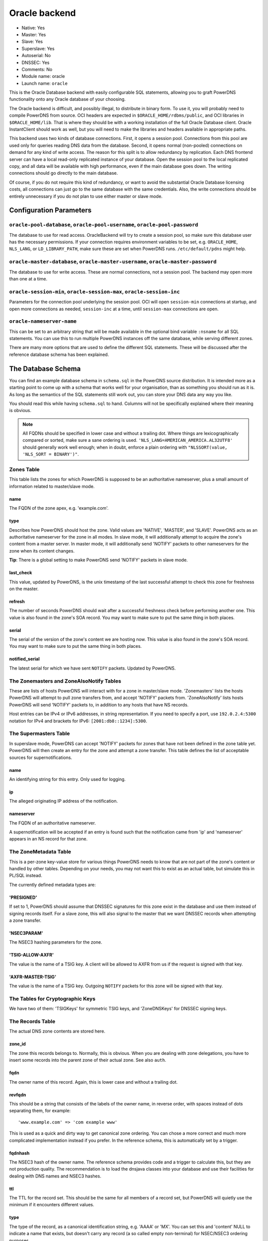 Oracle backend
==============

* Native: Yes
* Master: Yes
* Slave: Yes
* Superslave: Yes
* Autoserial: No
* DNSSEC: Yes
* Comments: No
* Module name: oracle
* Launch name: ``oracle``

This is the Oracle Database backend with easily configurable SQL statements, allowing you to graft
PowerDNS functionality onto any Oracle database of your choosing.

The Oracle backend is difficult, and possibly illegal, to distribute in
binary form. To use it, you will probably need to compile PowerDNS from
source. OCI headers are expected in ``$ORACLE_HOME/rdbms/public``, and
OCI libraries in ``$ORACLE_HOME/lib``. That is where they should be with
a working installation of the full Oracle Database client. Oracle
InstantClient should work as well, but you will need to make the
libraries and headers available in appropriate paths.

This backend uses two kinds of database connections. First, it opens a
session pool. Connections from this pool are used only for queries
reading DNS data from the database. Second, it opens normal (non-pooled)
connections on demand for any kind of write access. The reason for this
split is to allow redundancy by replication. Each DNS frontend server
can have a local read-only replicated instance of your database. Open
the session pool to the local replicated copy, and all data will be
available with high performance, even if the main database goes down.
The writing connections should go directly to the main database.

Of course, if you do not require this kind of redundancy, or want to
avoid the substantial Oracle Database licensing costs, all connections
can just go to the same database with the same credentials. Also, the
write connections should be entirely unnecessary if you do not plan to
use either master or slave mode.

Configuration Parameters
------------------------

.. _setting-oracle-pool:

``oracle-pool-database``, ``oracle-pool-username``, ``oracle-pool-password``
~~~~~~~~~~~~~~~~~~~~~~~~~~~~~~~~~~~~~~~~~~~~~~~~~~~~~~~~~~~~~~~~~~~~~~~~~~~~

The database to use for read access. OracleBackend will try to create a
session pool, so make sure this database user has the necessary
permissions. If your connection requires environment variables to be
set, e.g. ``ORACLE_HOME``, ``NLS_LANG``, or ``LD_LIBRARY_PATH``, make
sure these are set when PowerDNS runs. ``/etc/default/pdns`` might help.

.. _setting-oracle-master:

``oracle-master-database``, ``oracle-master-username``, ``oracle-master-password``
~~~~~~~~~~~~~~~~~~~~~~~~~~~~~~~~~~~~~~~~~~~~~~~~~~~~~~~~~~~~~~~~~~~~~~~~~~~~~~~~~~

The database to use for write access. These are normal connections, not
a session pool. The backend may open more than one at a time.

.. _setting-oracle-session:

``oracle-session-min``, ``oracle-session-max``, ``oracle-session-inc``
~~~~~~~~~~~~~~~~~~~~~~~~~~~~~~~~~~~~~~~~~~~~~~~~~~~~~~~~~~~~~~~~~~~~~~

Parameters for the connection pool underlying the session pool. OCI will
open ``session-min`` connections at startup, and open more connections
as needed, ``session-inc`` at a time, until ``session-max`` connections
are open.

.. _setting-oracle-nameserver-name:

``oracle-nameserver-name``
~~~~~~~~~~~~~~~~~~~~~~~~~~

This can be set to an arbitrary string that will be made available in
the optional bind variable ``:nsname`` for all SQL statements. You can
use this to run multiple PowerDNS instances off the same database, while
serving different zones.

There are many more options that are used to define the different SQL
statements. These will be discussed after the reference database schema
has been explained.

The Database Schema
-------------------

You can find an example database schema in ``schema.sql`` in the
PowerDNS source distribution. It is intended more as a starting point to
come up with a schema that works well for your organisation, than as
something you should run as it is. As long as the semantics of the SQL
statements still work out, you can store your DNS data any way you like.

You should read this while having ``schema.sql`` to hand. Columns will
not be specifically explained where their meaning is obvious.

.. note::
  All FQDNs should be specified in lower case and without a
  trailing dot. Where things are lexicographically compared or sorted,
  make sure a sane ordering is used.
  ``'NLS_LANG=AMERICAN_AMERICA.AL32UTF8'`` should generally work well
  enough; when in doubt, enforce a plain ordering with
  ``"NLSSORT(value, 'NLS_SORT = BINARY')"``.

Zones Table
~~~~~~~~~~~

This table lists the zones for which PowerDNS is supposed to be an
authoritative nameserver, plus a small amount of information related to
master/slave mode.

name
^^^^

The FQDN of the zone apex, e.g. 'example.com'.

type
^^^^

Describes how PowerDNS should host the zone. Valid values are 'NATIVE',
'MASTER', and 'SLAVE'. PowerDNS acts as an authoritative nameserver for
the zone in all modes. In slave mode, it will additionally attempt to
acquire the zone's content from a master server. In master mode, it will
additionally send 'NOTIFY' packets to other nameservers for the zone
when its content changes.

**Tip**: There is a global setting to make PowerDNS send 'NOTIFY'
packets in slave mode.

last\_check
^^^^^^^^^^^

This value, updated by PowerDNS, is the unix timestamp of the last
successful attempt to check this zone for freshness on the master.

refresh
^^^^^^^

The number of seconds PowerDNS should wait after a successful freshness
check before performing another one. This value is also found in the
zone's SOA record. You may want to make sure to put the same thing in
both places.

serial
^^^^^^

The serial of the version of the zone's content we are hosting now. This
value is also found in the zone's SOA record. You may want to make sure
to put the same thing in both places.

notified\_serial
^^^^^^^^^^^^^^^^

The latest serial for which we have sent ``NOTIFY`` packets. Updated by
PowerDNS.

The Zonemasters and ZoneAlsoNotify Tables
~~~~~~~~~~~~~~~~~~~~~~~~~~~~~~~~~~~~~~~~~

These are lists of hosts PowerDNS will interact with for a zone in
master/slave mode. 'Zonemasters' lists the hosts PowerDNS will attempt
to pull zone transfers from, and accept 'NOTIFY' packets from.
'ZoneAlsoNotify' lists hosts PowerDNS will send 'NOTIFY' packets to, in
addition to any hosts that have NS records.

Host entries can be IPv4 or IPv6 addresses, in string representation. If
you need to specify a port, use ``192.0.2.4:5300`` notation for IPv4 and
brackets for IPv6: ``[2001:db8::1234]:5300``.

The Supermasters Table
~~~~~~~~~~~~~~~~~~~~~~

In superslave mode, PowerDNS can accept 'NOTIFY' packets for zones that
have not been defined in the zone table yet. PowerDNS will then create
an entry for the zone and attempt a zone transfer. This table defines
the list of acceptable sources for supernotifications.

name
^^^^

An identifying string for this entry. Only used for logging.

ip
^^

The alleged originating IP address of the notification.

nameserver
^^^^^^^^^^

The FQDN of an authoritative nameserver.

A supernotification will be accepted if an entry is found such that the
notification came from 'ip' and 'nameserver' appears in an NS record for
that zone.

The ZoneMetadata Table
~~~~~~~~~~~~~~~~~~~~~~

This is a per-zone key-value store for various things PowerDNS needs to
know that are not part of the zone's content or handled by other tables.
Depending on your needs, you may not want this to exist as an actual
table, but simulate this in PL/SQL instead.

The currently defined metadata types are:

'PRESIGNED'
^^^^^^^^^^^

If set to 1, PowerDNS should assume that DNSSEC signatures for this zone
exist in the database and use them instead of signing records itself.
For a slave zone, this will also signal to the master that we want
DNSSEC records when attempting a zone transfer.

'NSEC3PARAM'
^^^^^^^^^^^^

The NSEC3 hashing parameters for the zone.

'TSIG-ALLOW-AXFR'
^^^^^^^^^^^^^^^^^

The value is the name of a TSIG key. A client will be allowed to AXFR
from us if the request is signed with that key.

'AXFR-MASTER-TSIG'
^^^^^^^^^^^^^^^^^^

The value is the name of a TSIG key. Outgoing ``NOTIFY`` packets for
this zone will be signed with that key.

The Tables for Cryptographic Keys
~~~~~~~~~~~~~~~~~~~~~~~~~~~~~~~~~

We have two of them: 'TSIGKeys' for symmetric TSIG keys, and
'ZoneDNSKeys' for DNSSEC signing keys.

The Records Table
~~~~~~~~~~~~~~~~~

The actual DNS zone contents are stored here.

zone\_id
^^^^^^^^

The zone this records belongs to. Normally, this is obvious. When you
are dealing with zone delegations, you have to insert some records into
the parent zone of their actual zone. See also ``auth``.

fqdn
^^^^

The owner name of this record. Again, this is lower case and without a
trailing dot.

revfqdn
^^^^^^^

This should be a string that consists of the labels of the owner name,
in reverse order, with spaces instead of dots separating them, for
example:

::

    'www.example.com' => 'com example www'

This is used as a quick and dirty way to get canonical zone ordering.
You can chose a more correct and much more complicated implementation
instead if you prefer. In the reference schema, this is automatically
set by a trigger.

fqdnhash
^^^^^^^^

The NSEC3 hash of the owner name. The reference schema provides code and
a trigger to calculate this, but they are not production quality. The
recommendation is to load the dnsjava classes into your database and use
their facilities for dealing with DNS names and NSEC3 hashes.

ttl
^^^

The TTL for the record set. This should be the same for all members of a
record set, but PowerDNS will quietly use the minimum if it encounters
different values.

type
^^^^

The type of the record, as a canonical identification string, e.g.
'AAAA' or 'MX'. You can set this and 'content' NULL to indicate a name
that exists, but doesn't carry any record (a so called empty
non-terminal) for NSEC/NSEC3 ordering purposes.

content
^^^^^^^

The data part of the DNS record, in canonical string representation,
except that if this includes FQDNs, they should be specified without a
trailing dot.

auth
^^^^

0 or 1 depending on whether this record is an authoritative member of
the zone specified in ``zone_id``. These are the rules for determining
that: A record is an authoritative member of the zone its owner name
belongs to, except for DS records, which are authoritative members of
the parent zone. Delegation records, that is, NS records and related
A/AAAA glue records, are additionally non-authoritative members of the
parent zone.

PowerDNS has a function to automatically set this. OracleBackend doesn't
support that. Do it in the database.

The SQL Statements
~~~~~~~~~~~~~~~~~~

Fetching DNS records
^^^^^^^^^^^^^^^^^^^^

There are five queries to do this. They all share the same set of return
columns:

-  fqdn: The owner name of the record.
-  ttl: The TTL of the record set.
-  type: The type of the record.
-  content: The content of the record.
-  zone\_id: The numerical identifier of the zone the record belongs to.
   A record can belong to two zones (delegations/glue), in which case it
   may be returned twice.
-  auth: 1 or 0 depending on the zone membership (authoritative or not).

Record sets (records for the same name of the same type) must appear
consecutively, which means **ORDER BY** clauses are needed in some
places. Empty non-terminals should be suppressed.

The queries differ in which columns are restricted by 'WHERE' clauses:

oracle-basic-query
''''''''''''''''''

Looking for records based on owner name and type. Default:

::

    SELECT fqdn, ttl, type, content, zone_id, last_change, auth
    FROM Records
    WHERE type = :type AND fqdn = lower(:name)

oracle-basic-id-query
'''''''''''''''''''''

Looking for records from one zone based on owner name and type. Default:

::

    SELECT fqdn, ttl, type, content, zone_id, last_change, auth
    FROM Records
    WHERE type = :type AND fqdn = lower(:name) AND zone_id = :zoneid

oracle-any-query
''''''''''''''''

Looking for records based on owner name. Default:

::

    SELECT fqdn, ttl, type, content, zone_id, last_change, auth
    FROM Records
    WHERE fqdn = lower(:name)
      AND type IS NOT NULL
    ORDER BY type

oracle-any-id-query
'''''''''''''''''''

Looking for records from one zone based on owner name. Default:

::

    SELECT fqdn, ttl, type, content, zone_id, last_change, auth
    FROM Records
    WHERE fqdn = lower(:name)
      AND zone_id = :zoneid
      AND type IS NOT NULL
    ORDER BY type

oracle-list-query
'''''''''''''''''

Looking for all records from one zone. Default:

::

    SELECT fqdn, ttl, type, content, zone_id, last_change, auth
    FROM Records
    WHERE zone_id = :zoneid
      AND type IS NOT NULL
    ORDER BY fqdn, type

Zone Metadata and TSIG
^^^^^^^^^^^^^^^^^^^^^^

oracle-get-zone-metadata-query
''''''''''''''''''''''''''''''

Fetch the content of the metadata entries of type ':kind' for the zone
called ':name', in their original order. Default:

::

    SELECT md.meta_content
    FROM Zones z JOIN ZoneMetadata md ON z.id = md.zone_id
    WHERE z.name = lower(:name) AND md.meta_type = :kind
    ORDER BY md.meta_ind

oracle-del-zone-metadata-query
''''''''''''''''''''''''''''''

Delete all metadata entries of type ':kind' for the zone called ':name'.
You can skip this if you do not plan to manage zones with the
``pdnsutil`` tool. Default:

::

    DELETE FROM ZoneMetadata md
    WHERE zone_id = (SELECT id FROM Zones z WHERE z.name = lower(:name))
    AND md.meta_type = :kind

oracle-set-zone-metadata-query
''''''''''''''''''''''''''''''

Create a metadata entry. You can skip this if you do not plan to manage
zones with the ``pdnsutil`` tool. Default:

::

    INSERT INTO ZoneMetadata (zone_id, meta_type, meta_ind, meta_content)
    VALUES (
      (SELECT id FROM Zones WHERE name = lower(:name)),
      :kind, :i, :content
    )

oracle-get-tsig-key-query
'''''''''''''''''''''''''

Retrieved the TSIG key specified by ':name'. Default:

::

    SELECT algorithm, secret
    FROM TSIGKeys
    WHERE name = :name

DNSSEC
^^^^^^

oracle-get-zone-keys-query
''''''''''''''''''''''''''

Retrieve the DNSSEC signing keys for a zone. Default:

::

    SELECT k.id, k.flags, k.active, k.keydata
    FROM ZoneDNSKeys k JOIN Zones z ON z.id = k.zone_id
    WHERE z.name = lower(:name)

oracle-del-zone-key-query
'''''''''''''''''''''''''

Delete a DNSSEC signing key. You can skip this if you do not plan to
manage zones with the ``pdnsutil`` tool. Default:

::

    DELETE FROM ZoneDNSKeys WHERE id = :keyid

oracle-add-zone-key-query
'''''''''''''''''''''''''

Add a DNSSEC signing key. You can skip this if you do not plan to manage
zones with the ``pdnsutil`` tool. Default:

::

    INSERT INTO ZoneDNSKeys (id, zone_id, flags, active, keydata) "
    VALUES (
      zonednskeys_id_seq.NEXTVAL,
      (SELECT id FROM Zones WHERE name = lower(:name)),
      :flags,
      :active,
      :content
    ) RETURNING id INTO :keyid

oracle-set-zone-key-state-query
'''''''''''''''''''''''''''''''

Enable or disable a DNSSEC signing key. You can skip this if you do not
plan to manage zones with the **pdnsutil** tool. Default:

::

    UPDATE ZoneDNSKeys SET active = :active WHERE id = :keyid

oracle-prev-next-name-query
'''''''''''''''''''''''''''

Determine the predecessor and successor of an owner name, in canonical
zone ordering. See the reference implementation for the quick and dirty
way, and the RFCs for the full definition of canonical zone ordering.

This statement is a PL/SQL block that writes into two of the bind
variables, not a query.

Default:

::

    BEGIN
      get_canonical_prev_next(:zoneid, :name, :prev, :next);
    END;

oracle-prev-next-hash-query
'''''''''''''''''''''''''''

Given an NSEC3 hash, this call needs to return its predecessor and
successor in NSEC3 zone ordering into ``:prev`` and ``:next``, and the
FQDN of the predecessor into ``:unhashed``. Default:

::

    BEGIN
      get_hashed_prev_next(:zoneid, :hash, :unhashed, :prev, :next);
    END;

Incoming AXFR
^^^^^^^^^^^^^

oracle-zone-info-query
''''''''''''''''''''''

Get some basic information about the named zone before doing
master/slave things. Default:

::

    SELECT id, name, type, last_check, serial, notified_serial
    FROM Zones
    WHERE name = lower(:name)

oracle-delete-zone-query
''''''''''''''''''''''''

Delete all records for a zone in preparation for an incoming zone
transfer. This happens inside a transaction, so if the transfer fails,
the old zone content will still be there. Default:

::

    DELETE FROM Records WHERE zone_id = :zoneid

oracle-insert-record-query
''''''''''''''''''''''''''

Insert a record into the zone during an incoming zone transfer. This
happens inside the same transaction as delete-zone, so we will not end
up with a partially transferred zone. Default:

::

    INSERT INTO Records (id, fqdn, zone_id, ttl, type, content)
    VALUES (records_id_seq.NEXTVAL, lower(:name), :zoneid, :ttl, :type, :content)

oracle-finalize-axfr-query
''''''''''''''''''''''''''

A block of PL/SQL to be executed after a zone transfer has successfully
completed, but before committing the transaction. A good place to locate
empty non-terminals, set the ``auth`` bit and NSEC3 hashes, and
generally do any post-processing your schema requires. The do-nothing
default:

::

    DECLARE
      zone_id INTEGER := :zoneid;
    BEGIN
      NULL;
    END;

Master/Slave Stuff
^^^^^^^^^^^^^^^^^^

oracle-unfresh-zones-query
''''''''''''''''''''''''''

Return a list of zones that need to be checked and their master servers.
Return multiple rows, identical except for the master address, for zones
with more than one master. Default:

::

    SELECT z.id, z.name, z.last_check, z.serial, zm.master
    FROM Zones z JOIN Zonemasters zm ON z.id = zm.zone_id
    WHERE z.type = 'SLAVE'
      AND (z.last_check IS NULL OR z.last_check + z.refresh < :ts)
    ORDER BY z.id

oracle-zone-set-last-check-query
''''''''''''''''''''''''''''''''

Set the last check timestamp after a successful check. Default:

::

    UPDATE Zones SET last_check = :lastcheck WHERE id = :zoneid

oracle-updated-masters-query
''''''''''''''''''''''''''''

Return a list of zones that need to have ``NOTIFY`` packets sent out.
Default:

::

    SELECT id, name, serial, notified_serial
    FROM Zones
    WHERE type = 'MASTER'
    AND (notified_serial IS NULL OR notified_serial < serial)

oracle-zone-set-notified-serial-query
'''''''''''''''''''''''''''''''''''''

Set the last notified serial after packets have been sent. Default:

::

    UPDATE Zones SET notified_serial = :serial WHERE id = :zoneid

oracle-also-notify-query
''''''''''''''''''''''''

Return a list of hosts that should be notified, in addition to any
nameservers in the NS records, when sending ``NOTIFY`` packets for the
named zone. Default:

::

    SELECT an.hostaddr
    FROM Zones z JOIN ZoneAlsoNotify an ON z.id = an.zone_id
    WHERE z.name = lower(:name)

oracle-zone-masters-query
'''''''''''''''''''''''''

Return a list of masters for the zone specified by id. Default:

::

    SELECT master
    FROM Zonemasters
    WHERE zone_id = :zoneid

oracle-is-zone-master-query
'''''''''''''''''''''''''''

Return a row if the specified host is a registered master for the named
zone. Default:

::

    SELECT zm.master
    FROM Zones z JOIN Zonemasters zm ON z.id = zm.zone_id
    WHERE z.name = lower(:name) AND zm.master = :master

Superslave Stuff
^^^^^^^^^^^^^^^^

oracle-accept-supernotification-query
'''''''''''''''''''''''''''''''''''''

If a supernotification should be accepted from ':ip', for the master
nameserver ':ns', return a label for this supermaster. Default:

::

    SELECT name
    FROM Supermasters
    WHERE ip = :ip AND nameserver = lower(:ns)

oracle-insert-slave-query
'''''''''''''''''''''''''

A supernotification has just been accepted, and we need to create an
entry for the new zone. Default:

::

    INSERT INTO Zones (id, name, type)
    VALUES (zones_id_seq.NEXTVAL, lower(:zone), 'SLAVE')
    RETURNING id INTO :zoneid

oracle-insert-master-query
''''''''''''''''''''''''''

We need to register the first master server for the newly created zone.
Default:

::

    INSERT INTO Zonemasters (zone_id, master)
    VALUES (:zoneid, :ip)
